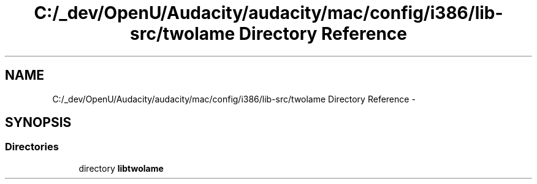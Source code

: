 .TH "C:/_dev/OpenU/Audacity/audacity/mac/config/i386/lib-src/twolame Directory Reference" 3 "Thu Apr 28 2016" "Audacity" \" -*- nroff -*-
.ad l
.nh
.SH NAME
C:/_dev/OpenU/Audacity/audacity/mac/config/i386/lib-src/twolame Directory Reference \- 
.SH SYNOPSIS
.br
.PP
.SS "Directories"

.in +1c
.ti -1c
.RI "directory \fBlibtwolame\fP"
.br
.in -1c
